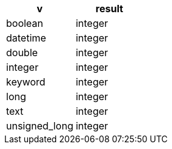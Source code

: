 [%header.monospaced.styled,format=dsv,separator=|]
|===
v | result
boolean | integer
datetime | integer
double | integer
integer | integer
keyword | integer
long | integer
text | integer
unsigned_long | integer
|===
